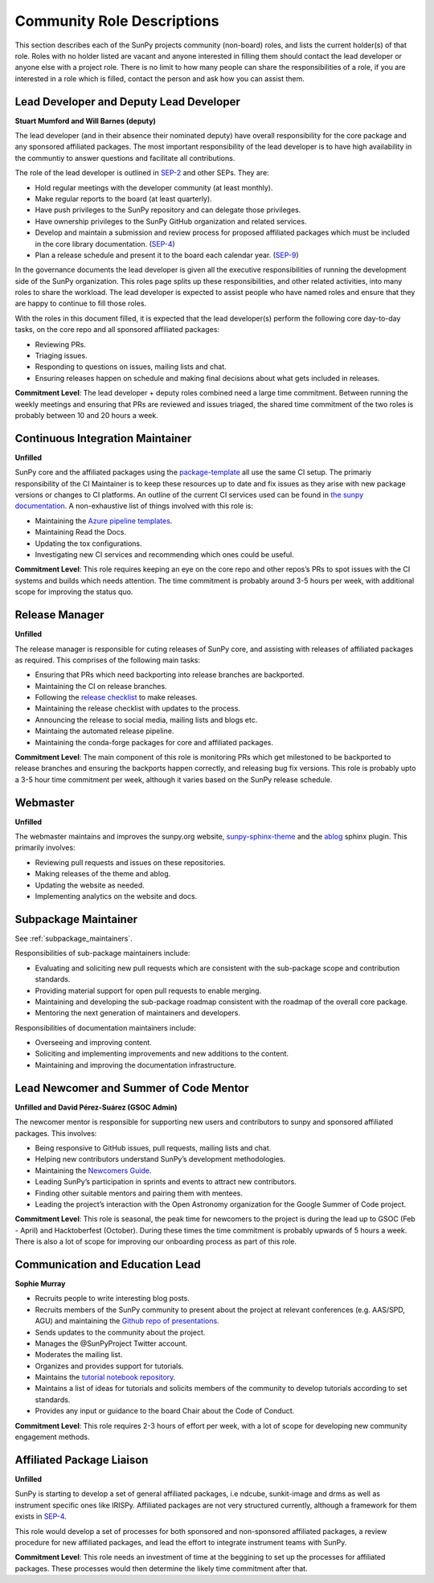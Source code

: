 .. _role_descriptions:

Community Role Descriptions
===========================

This section describes each of the SunPy projects community (non-board) roles, and lists the current holder(s) of that role.
Roles with no holder listed are vacant and anyone interested in filling them should contact the lead developer or anyone else with a project role.
There is no limit to how many people can share the responsibilities of a role, if you are interested in a role which is filled, contact the person and ask how you can assist them.


.. _role_lead-dev:

Lead Developer and Deputy Lead Developer
----------------------------------------

**Stuart Mumford and Will Barnes (deputy)**

The lead developer (and in their absence their nominated deputy) have overall responsibility for the core package and any sponsored affiliated packages.
The most important responsibility of the lead developer is to have high availability in the communtiy to answer questions and facilitate all contributions.

The role of the lead developer is outlined in `SEP-2 <https://github.com/sunpy/sunpy-SEP/blob/master/SEP-0002.md#the-executive-director>`__ and other SEPs.
They are:

-  Hold regular meetings with the developer community (at least monthly).
-  Make regular reports to the board (at least quarterly).
-  Have push privileges to the SunPy repository and can delegate those privileges.
-  Have ownership privileges to the SunPy GitHub organization and related services.
-  Develop and maintain a submission and review process for proposed affiliated packages which must be included in the core library documentation. (`SEP-4 <https://github.com/sunpy/sunpy-SEP/blob/master/SEP-0004.md#acceptance-process-for-affiliated-packages>`__)
-  Plan a release schedule and present it to the board each calendar year. (`SEP-9 <https://github.com/sunpy/sunpy-SEP/blob/master/SEP-0009.md#detailed-description>`__)

In the governance documents the lead developer is given all the executive responsibilities of running the development side of the SunPy organization.
This roles page splits up these responsibilities, and other related activities, into many roles to share the workload.
The lead developer is expected to assist people who have named roles and ensure that they are happy to continue to fill those roles.

With the roles in this document filled, it is expected that the lead developer(s) perform the following core day-to-day tasks, on the core repo and all sponsored affiliated packages:

-  Reviewing PRs.
-  Triaging issues.
-  Responding to questions on issues, mailing lists and chat.
-  Ensuring releases happen on schedule and making final decisions about what gets included in releases.


**Commitment Level**: The lead developer + deputy roles combined need a large time commitment.
Between running the weekly meetings and ensuring that PRs are reviewed and issues triaged, the shared time commitment of the two roles is probably between 10 and 20 hours a week.

.. _role_ci-maintainer:

Continuous Integration Maintainer
---------------------------------
**Unfilled**

SunPy core and the affiliated packages using the `package-template <https://github.com/sunpy/package-template>`__ all use
the same CI setup.
The primariy responsibility of the CI Maintainer is to keep these resources up to date and fix issues as they arise with new package versions or changes to CI platforms.
An outline of the current CI services used can be found in `the sunpy documentation <https://docs.sunpy.org/en/latest/dev_guide/pr_review_procedure.html#continuous-integration>`__.
A non-exhaustive list of things involved with this role is:

-  Maintaining the `Azure pipeline templates <https://github.com/OpenAstronomy/azure-pipelines-templates>`__.
-  Maintaining Read the Docs.
-  Updating the tox configurations.
-  Investigating new CI services and recommending which ones could be useful.

**Commitment Level**: This role requires keeping an eye on the core repo and other repos’s PRs to spot issues with the CI systems and builds which needs attention.
The time commitment is probably around 3-5 hours per week, with additional scope for improving the status quo.

.. _role_release-manager:

Release Manager
---------------
**Unfilled**

The release manager is responsible for cuting releases of SunPy core,
and assisting with releases of affiliated packages as required. This
comprises of the following main tasks:

-  Ensuring that PRs which need backporting into release branches are backported.
-  Maintaining the CI on release branches.
-  Following the `release checklist <https://github.com/sunpy/sunpy/wiki/Home%3A-Release-Checklist>`__ to make releases.
-  Maintaining the release checklist with updates to the process.
-  Announcing the release to social media, mailing lists and blogs etc.
-  Maintaing the automated release pipeline.
-  Maintaining the conda-forge packages for core and affiliated packages.

**Commitment Level**: The main component of this role is monitoring PRs which get milestoned to be backported to release branches and ensuring the backports happen correctly, and releasing bug fix versions.
This role is probably upto a 3-5 hour time commitment per week, although it varies based on the SunPy release schedule.

.. _role_webmaster:

Webmaster
---------
**Unfilled**

The webmaster maintains and improves the sunpy.org website, `sunpy-sphinx-theme <https://github.com/sunpy/sunpy-sphinx-theme>`__ and the `ablog <https://github.com/sunpy/ablog/>`__ sphinx plugin.
This primarily involves:

-  Reviewing pull requests and issues on these repositories.
-  Making releases of the theme and ablog.
-  Updating the website as needed.
-  Implementing analytics on the website and docs.


.. _role_subpackage-maintainer:

Subpackage Maintainer
---------------------
See :ref:`subpackage_maintainers`.

Responsibilities of sub-package maintainers include:

* Evaluating and soliciting new pull requests which are consistent with the sub-package scope and contribution standards.
* Providing material support for open pull requests to enable merging.
* Maintaining and developing the sub-package roadmap consistent with the roadmap of the overall core package.
* Mentoring the next generation of maintainers and developers.

Responsibilities of documentation maintainers include:

* Overseeing and improving content.
* Soliciting and implementing improvements and new additions to the content.
* Maintaining and improving the documentation infrastructure.


.. _role_lead-mentor:

Lead Newcomer and Summer of Code Mentor
---------------------------------------
**Unfilled and David Pérez-Suárez (GSOC Admin)**

The newcomer mentor is responsible for supporting new users and contributors to sunpy and sponsored affiliated packages.
This involves:

-  Being responsive to GitHub issues, pull requests, mailing lists and chat.
-  Helping new contributors understand SunPy’s development methodologies.
-  Maintaining the `Newcomers Guide <https://github.com/sunpy/sunpy/blob/master/CONTRIBUTING.rst>`__.
-  Leading SunPy’s participation in sprints and events to attract new contributors.
-  Finding other suitable mentors and pairing them with mentees.
-  Leading the project’s interaction with the Open Astronomy organization for the Google Summer of Code project.

**Commitment Level**: This role is seasonal, the peak time for newcomers to the project is during the lead up to GSOC (Feb - April) and Hacktoberfest (October).
During these times the time commitment is probably upwards of 5 hours a week.
There is also a lot of scope for improving our onboarding process as part of this role.

.. _role_comms-lead:

Communication and Education Lead
--------------------------------
**Sophie Murray**

-  Recruits people to write interesting blog posts.
-  Recruits members of the SunPy community to present about the project at relevant conferences (e.g. AAS/SPD, AGU) and maintaining the `Github repo of presentations <https://github.com/sunpy/presentations>`__.
-  Sends updates to the community about the project.
-  Manages the @SunPyProject Twitter account.
-  Moderates the mailing list.
-  Organizes and provides support for tutorials.
-  Maintains the `tutorial notebook repository <https://github.com/sunpy/tutorial-notebooks>`__.
-  Maintains a list of ideas for tutorials and solicits members of the community to develop tutorials according to set standards.
-  Provides any input or guidance to the board Chair about the Code of Conduct.

**Commitment Level**: This role requires 2-3 hours of effort per week, with a lot of scope for developing new community engagement methods.

.. _role_affiliated-liaison:

Affiliated Package Liaison
--------------------------
**Unfilled**

SunPy is starting to develop a set of general affiliated packages, i.e ndcube, sunkit-image and drms as well as instrument specific ones like IRISPy.
Affiliated packages are not very structured currently, although a framework for them exists in
`SEP-4 <https://github.com/sunpy/sunpy-SEP/blob/master/SEP-0004.md#acceptance-process-for-affiliated-packages>`__.

This role would develop a set of processes for both sponsored and non-sponsored affiliated packages, a review procedure for new affiliated packages, and lead the effort to integrate instrument teams with SunPy.

**Commitment Level**: This role needs an investment of time at the beggining to set up the processes for affiliated packages. These processes would then determine the likely time commitment after that.
